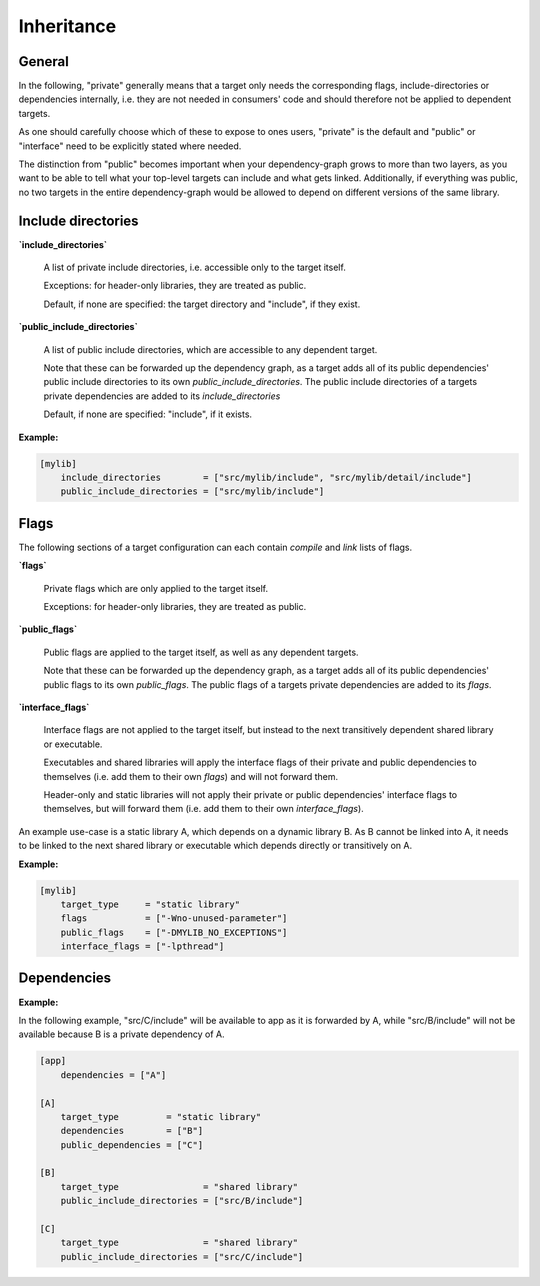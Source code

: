 Inheritance
==============================================


General
----------------------------------------------

In the following, "private" generally means that a target only needs the corresponding
flags, include-directories or dependencies internally, i.e. they are not needed in
consumers' code and should therefore not be applied to dependent targets.

As one should carefully choose which of these to expose to ones users, "private" is the
default and "public" or "interface" need to be explicitly stated where needed.

The distinction from "public" becomes important when your dependency-graph grows to more
than two layers, as you want to be able to tell what your top-level targets can include
and what gets linked.
Additionally, if everything was public, no two targets in the entire dependency-graph
would be allowed to depend on different versions of the same library.


Include directories
----------------------------------------------

**`include_directories`**

    A list of private include directories, i.e. accessible only to the target itself.

    Exceptions: for header-only libraries, they are treated as public.

    Default, if none are specified: the target directory and "include", if they exist.

**`public_include_directories`**

    A list of public include directories, which are accessible to any dependent target.

    Note that these can be forwarded up the dependency graph, as a target adds all of its
    public dependencies' public include directories to its own `public_include_directories`.
    The public include directories of a targets private dependencies are added to its
    `include_directories`

    Default, if none are specified: "include", if it exists.

**Example:**

.. code-block:: TOML

    [mylib]
        include_directories        = ["src/mylib/include", "src/mylib/detail/include"]
        public_include_directories = ["src/mylib/include"]


Flags
----------------------------------------------

The following sections of a target configuration can each contain `compile` and
`link` lists of flags.

**`flags`**

    Private flags which are only applied to the target itself.

    Exceptions: for header-only libraries, they are treated as public.

**`public_flags`**

    Public flags are applied to the target itself, as well as any dependent targets.

    Note that these can be forwarded up the dependency graph, as a target adds all of its
    public dependencies' public flags to its own `public_flags`.
    The public flags of a targets private dependencies are added to its `flags`.

**`interface_flags`**

    Interface flags are not applied to the target itself, but instead to the next
    transitively dependent shared library or executable.

    Executables and shared libraries will apply the interface flags of their private and
    public dependencies to themselves (i.e. add them to their own `flags`) and will not
    forward them.

    Header-only and static libraries will not apply their private or public dependencies'
    interface flags to themselves, but will forward them (i.e. add them to their own
    `interface_flags`).

An example use-case is a static library A, which depends on a dynamic library B. As B
cannot be linked into A, it needs to be linked to the next shared library or executable
which depends directly or transitively on A.

**Example:**

.. code-block:: TOML

    [mylib]
        target_type     = "static library"
        flags           = ["-Wno-unused-parameter"]
        public_flags    = ["-DMYLIB_NO_EXCEPTIONS"]
        interface_flags = ["-lpthread"]


Dependencies
----------------------------------------------

**Example:**

In the following example, "src/C/include" will be available to app as it is
forwarded by A, while "src/B/include" will not be available because B is a
private dependency of A.

.. code-block:: TOML

    [app]
        dependencies = ["A"]

    [A]
        target_type         = "static library"
        dependencies        = ["B"]
        public_dependencies = ["C"]

    [B]
        target_type                = "shared library"
        public_include_directories = ["src/B/include"]

    [C]
        target_type                = "shared library"
        public_include_directories = ["src/C/include"]